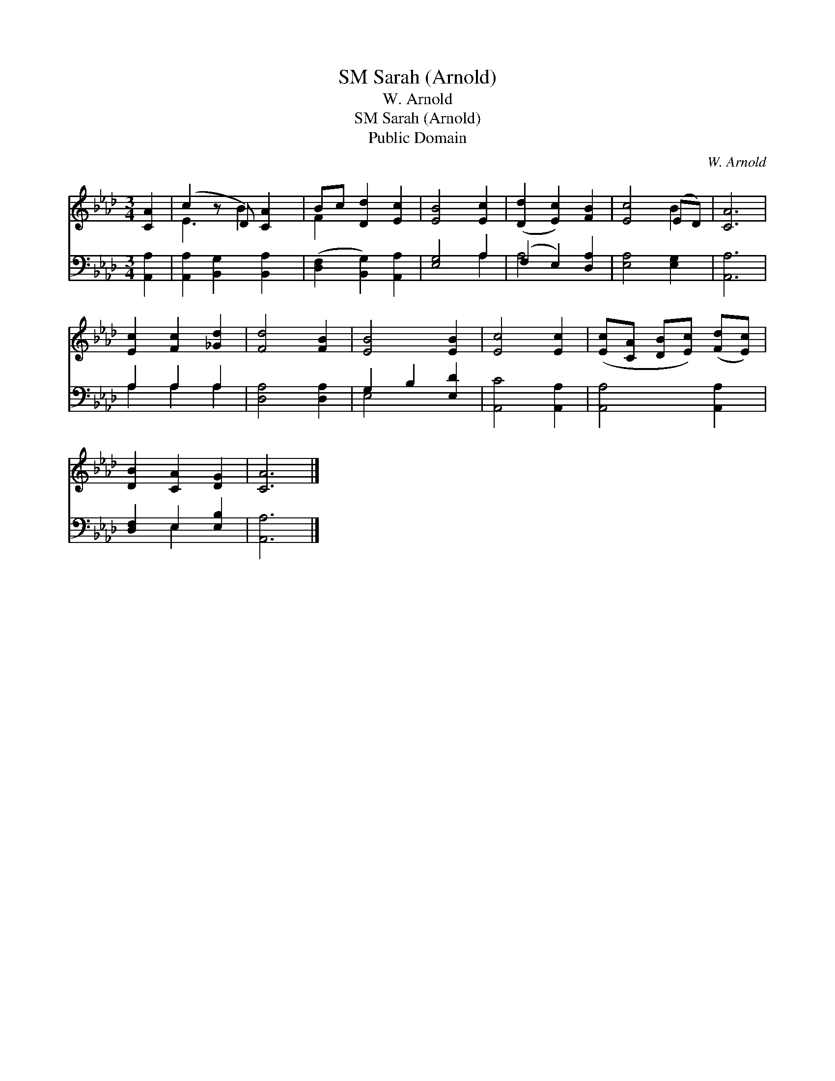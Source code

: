 X:1
T:Sarah (Arnold), SM
T:W. Arnold
T:Sarah (Arnold), SM
T:Public Domain
C:W. Arnold
Z:Public Domain
%%score ( 1 2 ) ( 3 4 )
L:1/8
M:3/4
K:Ab
V:1 treble 
V:2 treble 
V:3 bass 
V:4 bass 
V:1
 [CA]2 | (c2 z D) [CA]2 | Bc [Dd]2 [Ec]2 | [EB]4 [Ec]2 | ([Dd]2 [Ec]2) [FB]2 | [Ec]4 (ED) | [CA]6 | %7
 [Ec]2 [Fc]2 [_Gd]2 | [Fd]4 [FB]2 | [EB]4 [EB]2 | [Ec]4 [Ec]2 | ([Ec][CA] [DB][Ec]) ([Fd][Ec]) | %12
 [DB]2 [CA]2 [DG]2 | [CA]6 |] %14
V:2
 x2 | E3 B2 x | F2 x4 | x6 | x6 | x4 B2 | x6 | x6 | x6 | x6 | x6 | x6 | x6 | x6 |] %14
V:3
 [A,,A,]2 | [A,,A,]2 [B,,G,]2 [B,,A,]2 | ([D,F,]2 [B,,G,]2) [A,,A,]2 | [E,G,]4 A,2 | %4
 (F,2 E,2) [D,A,]2 | [E,A,]4 [E,G,]2 | [A,,A,]6 | A,2 A,2 A,2 | [D,A,]4 [D,A,]2 | G,2 B,2 [E,D]2 | %10
 [A,,C]4 [A,,A,]2 | [A,,A,]4 [A,,A,]2 | [D,F,]2 E,2 [E,B,]2 | [A,,A,]6 |] %14
V:4
 x2 | x6 | x6 | x4 A,2 | A,4 x2 | x6 | x6 | A,2 A,2 A,2 | x6 | E,4 x2 | x6 | x6 | x2 E,2 x2 | x6 |] %14

